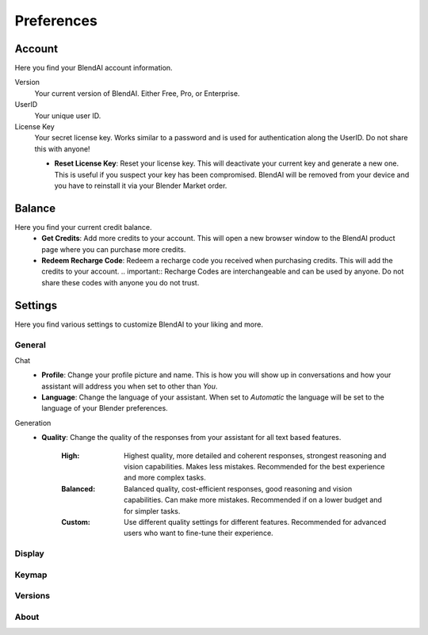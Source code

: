 ***********
Preferences
***********

Account
=======

Here you find your BlendAI account information.

Version
   Your current version of BlendAI. Either Free, Pro, or Enterprise.

UserID
   Your unique user ID.

License Key
   Your secret license key. Works similar to a password and is used for authentication along the UserID. Do not share this with anyone!

   - **Reset License Key**: Reset your license key. This will deactivate your current key and generate a new one. This is useful if you suspect your key has been compromised. BlendAI will be removed from your device and you have to reinstall it via your Blender Market order.


Balance
=======

Here you find your current credit balance.
   - **Get Credits**: Add more credits to your account. This will open a new browser window to the BlendAI product page where you can purchase more credits.
   - **Redeem Recharge Code**: Redeem a recharge code you received when purchasing credits. This will add the credits to your account. .. important:: Recharge Codes are interchangeable and can be used by anyone. Do not share these codes with anyone you do not trust.
   

Settings
========

Here you find various settings to customize BlendAI to your liking and more.

General
-------

Chat
   - **Profile**: Change your profile picture and name. This is how you will show up in conversations and how your assistant will address you when set to other than `You`.
   - **Language**: Change the language of your assistant. When set to `Automatic` the language will be set to the language of your Blender preferences.

Generation
   - **Quality**: Change the quality of the responses from your assistant for all text based features.
  
      :High: Highest quality, more detailed and coherent responses, strongest reasoning and vision capabilities. Makes less mistakes. Recommended for the best experience and more complex tasks.
      :Balanced: Balanced quality, cost-efficient responses, good reasoning and vision capabilities. Can make more mistakes. Recommended if on a lower budget and for simpler tasks.
      :Custom: Use different quality settings for different features. Recommended for advanced users who want to fine-tune their experience.

Display
-------

Keymap
------

Versions
--------

About
-----


